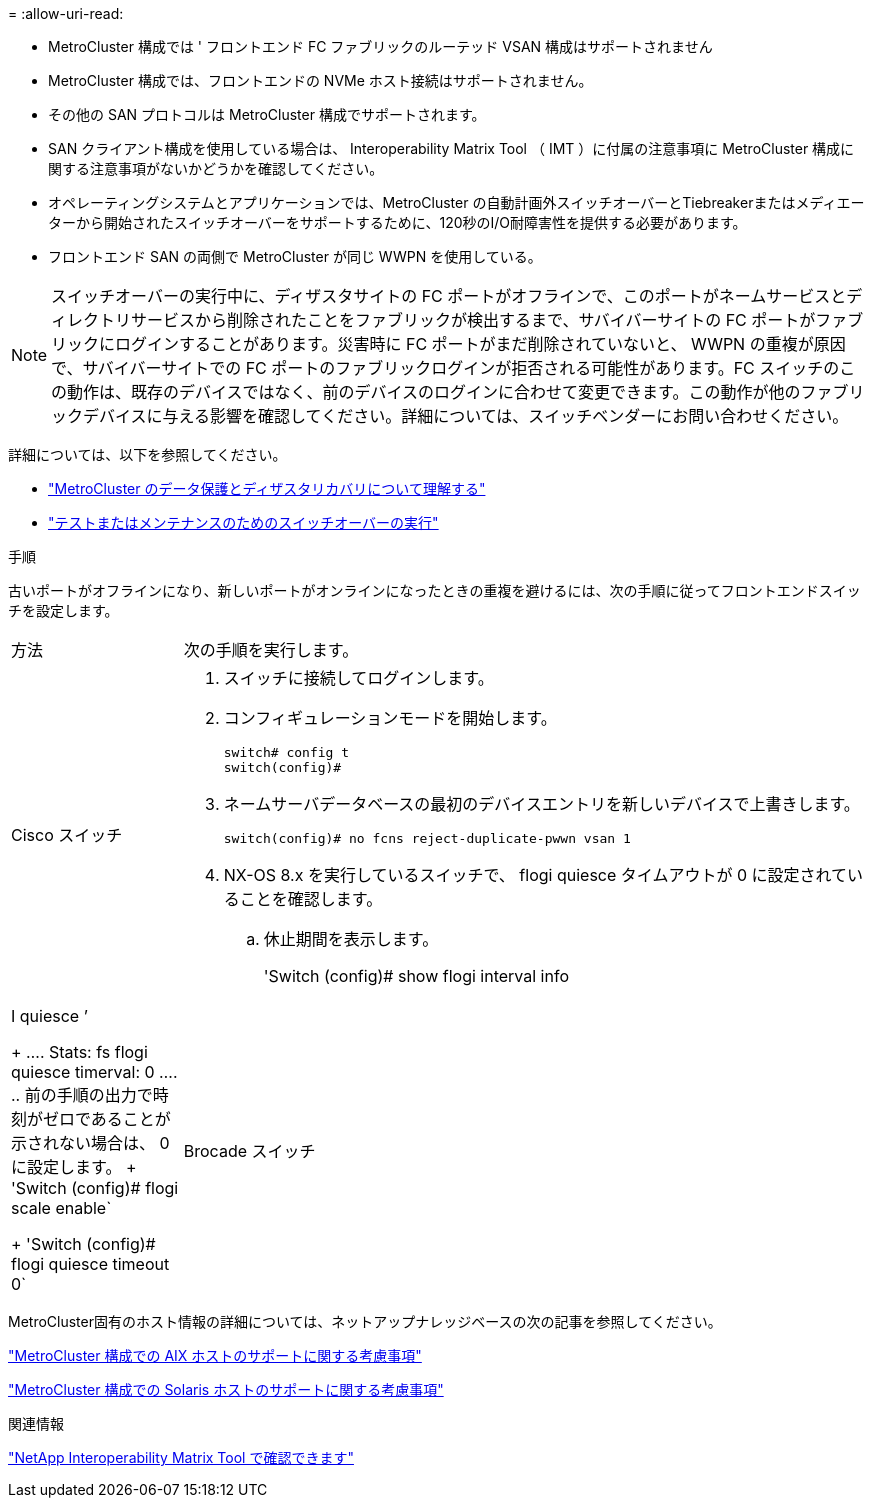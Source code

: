 = 
:allow-uri-read: 


* MetroCluster 構成では ' フロントエンド FC ファブリックのルーテッド VSAN 構成はサポートされません
* MetroCluster 構成では、フロントエンドの NVMe ホスト接続はサポートされません。
* その他の SAN プロトコルは MetroCluster 構成でサポートされます。
* SAN クライアント構成を使用している場合は、 Interoperability Matrix Tool （ IMT ）に付属の注意事項に MetroCluster 構成に関する注意事項がないかどうかを確認してください。
* オペレーティングシステムとアプリケーションでは、MetroCluster の自動計画外スイッチオーバーとTiebreakerまたはメディエーターから開始されたスイッチオーバーをサポートするために、120秒のI/O耐障害性を提供する必要があります。
* フロントエンド SAN の両側で MetroCluster が同じ WWPN を使用している。



NOTE: スイッチオーバーの実行中に、ディザスタサイトの FC ポートがオフラインで、このポートがネームサービスとディレクトリサービスから削除されたことをファブリックが検出するまで、サバイバーサイトの FC ポートがファブリックにログインすることがあります。災害時に FC ポートがまだ削除されていないと、 WWPN の重複が原因で、サバイバーサイトでの FC ポートのファブリックログインが拒否される可能性があります。FC スイッチのこの動作は、既存のデバイスではなく、前のデバイスのログインに合わせて変更できます。この動作が他のファブリックデバイスに与える影響を確認してください。詳細については、スイッチベンダーにお問い合わせください。

詳細については、以下を参照してください。

* link:https://docs.netapp.com/us-en/ontap-metrocluster/manage/concept_understanding_mcc_data_protection_and_disaster_recovery.html["MetroCluster のデータ保護とディザスタリカバリについて理解する"]
* link:https://docs.netapp.com/us-en/ontap-metrocluster/manage/task_perform_switchover_for_tests_or_maintenance.html["テストまたはメンテナンスのためのスイッチオーバーの実行"]


.手順
古いポートがオフラインになり、新しいポートがオンラインになったときの重複を避けるには、次の手順に従ってフロントエンドスイッチを設定します。

[cols="20,80"]
|===


| 方法 | 次の手順を実行します。 


 a| 
Cisco スイッチ
 a| 
. スイッチに接続してログインします。
. コンフィギュレーションモードを開始します。
+
....
switch# config t
switch(config)#
....
. ネームサーバデータベースの最初のデバイスエントリを新しいデバイスで上書きします。
+
[listing]
----
switch(config)# no fcns reject-duplicate-pwwn vsan 1
----
. NX-OS 8.x を実行しているスイッチで、 flogi quiesce タイムアウトが 0 に設定されていることを確認します。
+
.. 休止期間を表示します。
+
'Switch (config)# show flogi interval info | I quiesce ’

+
....
 Stats:  fs flogi quiesce timerval:  0
....
.. 前の手順の出力で時刻がゼロであることが示されない場合は、 0 に設定します。
+
'Switch (config)# flogi scale enable`

+
'Switch (config)# flogi quiesce timeout 0`







 a| 
Brocade スイッチ
 a| 
. スイッチに接続してログインします。
. 「 witchDisable 」コマンドを入力します。
. configure コマンドを入力し ' プロンプトで y を押します
+
....
 F-Port login parameters (yes, y, no, n): [no] y
....
. 設定 1 を選択：
+
....
- 0: First login take precedence over the second login (default)
- 1: Second login overrides first login.
- 2: the port type determines the behavior
Enforce FLOGI/FDISC login: (0..2) [0] 1
....
. 残りのプロンプトに応答するか、 * Ctrl+D* を押します。
. 「 witchEnable 」コマンドを入力します。


|===
MetroCluster固有のホスト情報の詳細については、ネットアップナレッジベースの次の記事を参照してください。

https://kb.netapp.com/Advice_and_Troubleshooting/Data_Protection_and_Security/MetroCluster/What_are_AIX_Host_support_considerations_in_a_MetroCluster_configuration%3F["MetroCluster 構成での AIX ホストのサポートに関する考慮事項"]

https://kb.netapp.com/Advice_and_Troubleshooting/Data_Protection_and_Security/MetroCluster/Solaris_host_support_considerations_in_a_MetroCluster_configuration["MetroCluster 構成での Solaris ホストのサポートに関する考慮事項"]

.関連情報
https://mysupport.netapp.com/matrix["NetApp Interoperability Matrix Tool で確認できます"^]
